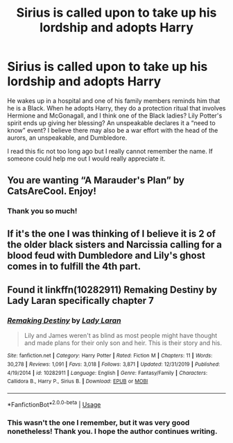 #+TITLE: Sirius is called upon to take up his lordship and adopts Harry

* Sirius is called upon to take up his lordship and adopts Harry
:PROPERTIES:
:Author: RedInkStains
:Score: 4
:DateUnix: 1585958491.0
:DateShort: 2020-Apr-04
:FlairText: What's That Fic?
:END:
He wakes up in a hospital and one of his family members reminds him that he is a Black. When he adopts Harry, they do a protection ritual that involves Hermione and McGonagall, and I think one of the Black ladies? Lily Potter's spirit ends up giving her blessing? An unspeakable declares it a “need to know” event? I believe there may also be a war effort with the head of the aurors, an unspeakable, and Dumbledore.

I read this fic not too long ago but I really cannot remember the name. If someone could help me out I would really appreciate it.


** You are wanting “A Marauder's Plan” by CatsAreCool. Enjoy!
:PROPERTIES:
:Author: Falcon59975
:Score: 3
:DateUnix: 1585963151.0
:DateShort: 2020-Apr-04
:END:

*** Thank you so much!
:PROPERTIES:
:Author: RedInkStains
:Score: 2
:DateUnix: 1585963169.0
:DateShort: 2020-Apr-04
:END:


** If it's the one I was thinking of I believe it is 2 of the older black sisters and Narcissia calling for a blood feud with Dumbledore and Lily's ghost comes in to fulfill the 4th part.
:PROPERTIES:
:Author: Gilrand
:Score: 2
:DateUnix: 1585970408.0
:DateShort: 2020-Apr-04
:END:


** Found it linkffn(10282911) Remaking Destiny by Lady Laran specifically chapter 7
:PROPERTIES:
:Author: Gilrand
:Score: 2
:DateUnix: 1585970994.0
:DateShort: 2020-Apr-04
:END:

*** [[https://www.fanfiction.net/s/10282911/1/][*/Remaking Destiny/*]] by [[https://www.fanfiction.net/u/75664/Lady-Laran][/Lady Laran/]]

#+begin_quote
  Lily and James weren't as blind as most people might have thought and made plans for their only son and heir. This is their story and his.
#+end_quote

^{/Site/:} ^{fanfiction.net} ^{*|*} ^{/Category/:} ^{Harry} ^{Potter} ^{*|*} ^{/Rated/:} ^{Fiction} ^{M} ^{*|*} ^{/Chapters/:} ^{11} ^{*|*} ^{/Words/:} ^{30,278} ^{*|*} ^{/Reviews/:} ^{1,091} ^{*|*} ^{/Favs/:} ^{3,018} ^{*|*} ^{/Follows/:} ^{3,871} ^{*|*} ^{/Updated/:} ^{12/31/2019} ^{*|*} ^{/Published/:} ^{4/19/2014} ^{*|*} ^{/id/:} ^{10282911} ^{*|*} ^{/Language/:} ^{English} ^{*|*} ^{/Genre/:} ^{Fantasy/Family} ^{*|*} ^{/Characters/:} ^{Callidora} ^{B.,} ^{Harry} ^{P.,} ^{Sirius} ^{B.} ^{*|*} ^{/Download/:} ^{[[http://www.ff2ebook.com/old/ffn-bot/index.php?id=10282911&source=ff&filetype=epub][EPUB]]} ^{or} ^{[[http://www.ff2ebook.com/old/ffn-bot/index.php?id=10282911&source=ff&filetype=mobi][MOBI]]}

--------------

*FanfictionBot*^{2.0.0-beta} | [[https://github.com/tusing/reddit-ffn-bot/wiki/Usage][Usage]]
:PROPERTIES:
:Author: FanfictionBot
:Score: 2
:DateUnix: 1585971010.0
:DateShort: 2020-Apr-04
:END:


*** This wasn't the one I remember, but it was very good nonetheless! Thank you. I hope the author continues writing.
:PROPERTIES:
:Author: RedInkStains
:Score: 1
:DateUnix: 1586072206.0
:DateShort: 2020-Apr-05
:END:
